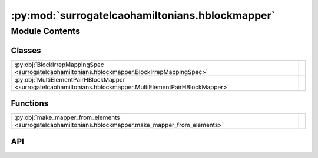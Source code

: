 :py:mod:`surrogatelcaohamiltonians.hblockmapper`
================================================

.. py:module:: surrogatelcaohamiltonians.hblockmapper

.. autodoc2-docstring:: surrogatelcaohamiltonians.hblockmapper
   :allowtitles:

Module Contents
---------------

Classes
~~~~~~~

.. list-table::
   :class: autosummary longtable
   :align: left

   * - :py:obj:`BlockIrrepMappingSpec <surrogatelcaohamiltonians.hblockmapper.BlockIrrepMappingSpec>`
     - .. autodoc2-docstring:: surrogatelcaohamiltonians.hblockmapper.BlockIrrepMappingSpec
          :summary:
   * - :py:obj:`MultiElementPairHBlockMapper <surrogatelcaohamiltonians.hblockmapper.MultiElementPairHBlockMapper>`
     - .. autodoc2-docstring:: surrogatelcaohamiltonians.hblockmapper.MultiElementPairHBlockMapper
          :summary:

Functions
~~~~~~~~~

.. list-table::
   :class: autosummary longtable
   :align: left

   * - :py:obj:`make_mapper_from_elements <surrogatelcaohamiltonians.hblockmapper.make_mapper_from_elements>`
     - .. autodoc2-docstring:: surrogatelcaohamiltonians.hblockmapper.make_mapper_from_elements
          :summary:

API
~~~

.. py:class:: BlockIrrepMappingSpec
   :canonical: surrogatelcaohamiltonians.hblockmapper.BlockIrrepMappingSpec

   .. autodoc2-docstring:: surrogatelcaohamiltonians.hblockmapper.BlockIrrepMappingSpec

   .. py:attribute:: block_slices
      :canonical: surrogatelcaohamiltonians.hblockmapper.BlockIrrepMappingSpec.block_slices
      :type: list[tuple[slice, slice]]
      :value: None

      .. autodoc2-docstring:: surrogatelcaohamiltonians.hblockmapper.BlockIrrepMappingSpec.block_slices

   .. py:attribute:: cgc_slices
      :canonical: surrogatelcaohamiltonians.hblockmapper.BlockIrrepMappingSpec.cgc_slices
      :type: list[tuple[slice, slice, slice]]
      :value: None

      .. autodoc2-docstring:: surrogatelcaohamiltonians.hblockmapper.BlockIrrepMappingSpec.cgc_slices

   .. py:attribute:: irreps_slices
      :canonical: surrogatelcaohamiltonians.hblockmapper.BlockIrrepMappingSpec.irreps_slices
      :type: list[tuple[int, slice, int]]
      :value: None

      .. autodoc2-docstring:: surrogatelcaohamiltonians.hblockmapper.BlockIrrepMappingSpec.irreps_slices

   .. py:attribute:: max_ell
      :canonical: surrogatelcaohamiltonians.hblockmapper.BlockIrrepMappingSpec.max_ell
      :type: int
      :value: None

      .. autodoc2-docstring:: surrogatelcaohamiltonians.hblockmapper.BlockIrrepMappingSpec.max_ell

   .. py:attribute:: nfeatures
      :canonical: surrogatelcaohamiltonians.hblockmapper.BlockIrrepMappingSpec.nfeatures
      :type: int
      :value: None

      .. autodoc2-docstring:: surrogatelcaohamiltonians.hblockmapper.BlockIrrepMappingSpec.nfeatures

   .. py:attribute:: cgc
      :canonical: surrogatelcaohamiltonians.hblockmapper.BlockIrrepMappingSpec.cgc
      :value: 'clebsch_gordan(...)'

      .. autodoc2-docstring:: surrogatelcaohamiltonians.hblockmapper.BlockIrrepMappingSpec.cgc

   .. py:method:: __repr__()
      :canonical: surrogatelcaohamiltonians.hblockmapper.BlockIrrepMappingSpec.__repr__

.. py:class:: MultiElementPairHBlockMapper
   :canonical: surrogatelcaohamiltonians.hblockmapper.MultiElementPairHBlockMapper

   .. autodoc2-docstring:: surrogatelcaohamiltonians.hblockmapper.MultiElementPairHBlockMapper

   .. py:attribute:: mapper
      :canonical: surrogatelcaohamiltonians.hblockmapper.MultiElementPairHBlockMapper.mapper
      :type: dict[tuple[int, int], surrogatelcaohamiltonians.hblockmapper.BlockIrrepMappingSpec]
      :value: None

      .. autodoc2-docstring:: surrogatelcaohamiltonians.hblockmapper.MultiElementPairHBlockMapper.mapper

   .. py:method:: hblock_to_irrep(hblock, irreps_array, Z_i, Z_j)
      :canonical: surrogatelcaohamiltonians.hblockmapper.MultiElementPairHBlockMapper.hblock_to_irrep

      .. autodoc2-docstring:: surrogatelcaohamiltonians.hblockmapper.MultiElementPairHBlockMapper.hblock_to_irrep

   .. py:method:: hblocks_to_irrep(hblocks, irreps_array, Z_i, Z_j)
      :canonical: surrogatelcaohamiltonians.hblockmapper.MultiElementPairHBlockMapper.hblocks_to_irrep

      .. autodoc2-docstring:: surrogatelcaohamiltonians.hblockmapper.MultiElementPairHBlockMapper.hblocks_to_irrep

   .. py:method:: irrep_to_hblock(hblock, irreps_array, Z_i, Z_j)
      :canonical: surrogatelcaohamiltonians.hblockmapper.MultiElementPairHBlockMapper.irrep_to_hblock

      .. autodoc2-docstring:: surrogatelcaohamiltonians.hblockmapper.MultiElementPairHBlockMapper.irrep_to_hblock

.. py:function:: make_mapper_from_elements(species_ells_dict: dict[int, list[int]])
   :canonical: surrogatelcaohamiltonians.hblockmapper.make_mapper_from_elements

   .. autodoc2-docstring:: surrogatelcaohamiltonians.hblockmapper.make_mapper_from_elements
